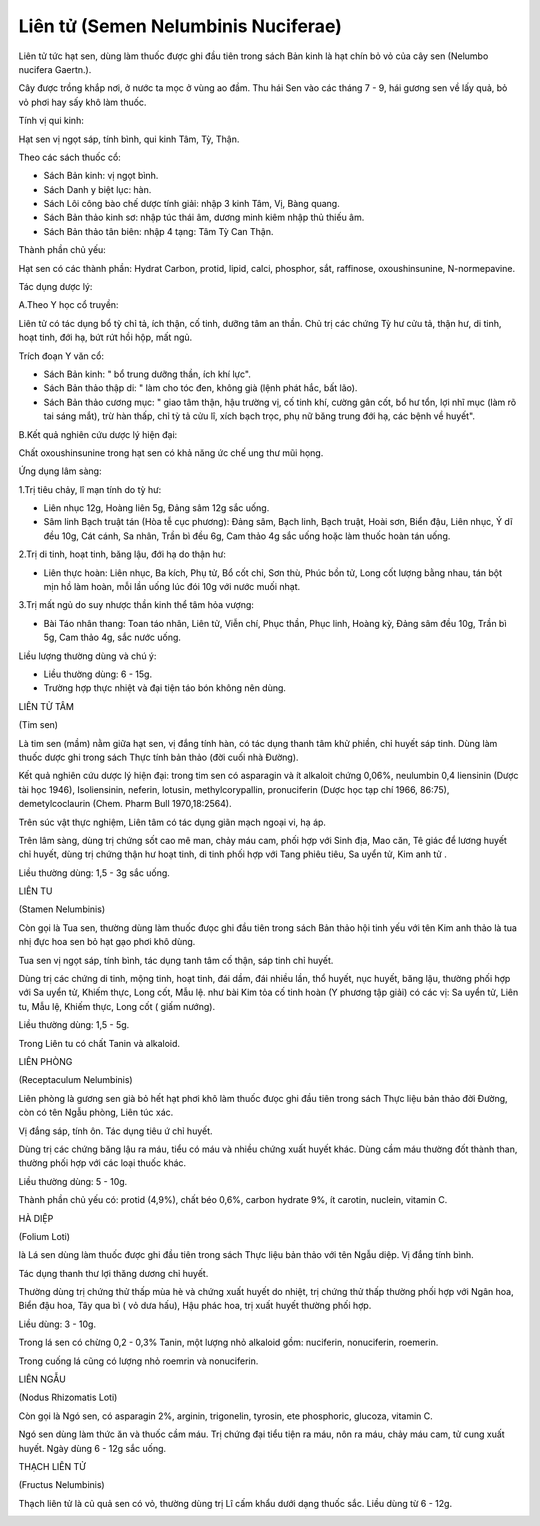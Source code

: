.. _plants_lien_tu:

Liên tử (Semen Nelumbinis Nuciferae)
####################################

Liên tử tức hạt sen, dùng làm thuốc được ghi đầu tiên trong sách Bản
kinh là hạt chín bỏ vỏ của cây sen (Nelumbo nucifera Gaertn.).

Cây được trồng khắp nơi, ở nước ta mọc ở vùng ao đầm. Thu hái Sen vào
các tháng 7 - 9, hái gương sen về lấy quả, bỏ vỏ phơi hay sấy khô làm
thuốc.

Tính vị qui kinh:

Hạt sen vị ngọt sáp, tính bình, qui kinh Tâm, Tỳ, Thận.

Theo các sách thuốc cổ:

-  Sách Bản kinh: vị ngọt bình.
-  Sách Danh y biệt lục: hàn.
-  Sách Lôi công bào chế dược tính giải: nhập 3 kinh Tâm, Vị, Bàng
   quang.
-  Sách Bản thảo kinh sơ: nhập túc thái âm, dương minh kiêm nhập thủ
   thiếu âm.
-  Sách Bản thảo tân biên: nhập 4 tạng: Tâm Tỳ Can Thận.

Thành phần chủ yếu:

Hạt sen có các thành phần: Hydrat Carbon, protid, lipid, calci,
phosphor, sắt, raffinose, oxoushinsunine, N-normepavine.

Tác dụng dược lý:

A.Theo Y học cổ truyền:

Liên tử có tác dụng bổ tỳ chỉ tả, ích thận, cố tinh, dưỡng tâm an thần.
Chủ trị các chứng Tỳ hư cửu tả, thận hư, di tinh, hoạt tinh, đới hạ, bứt
rứt hồi hộp, mất ngủ.

Trích đoạn Y văn cổ:

-  Sách Bản kinh: " bổ trung dưỡng thần, ích khí lực".
-  Sách Bản thảo thập di: " làm cho tóc đen, không già (lệnh phát hắc,
   bất lão).
-  Sách Bản thảo cương mục: " giao tâm thận, hậu trường vị, cố tinh khí,
   cường gân cốt, bổ hư tổn, lợi nhĩ mục (làm rõ tai sáng mắt), trừ hàn
   thấp, chỉ tỳ tả cửu lî, xích bạch trọc, phụ nữ băng trung đới hạ, các
   bệnh về huyết".

B.Kết quả nghiên cứu dược lý hiện đại:

Chất oxoushinsunine trong hạt sen có khả năng ức chế ung thư mũi họng.

Ứng dụng lâm sàng:

1.Trị tiêu chảy, lî mạn tính do tỳ hư:

-  Liên nhục 12g, Hoàng liên 5g, Đảng sâm 12g sắc uống.
-  Sâm linh Bạch truật tán (Hòa tễ cục phương): Đảng sâm, Bạch linh,
   Bạch truật, Hoài sơn, Biển đậu, Liên nhục, Ý dĩ đều 10g, Cát cánh, Sa
   nhân, Trần bì đều 6g, Cam thảo 4g sắc uống hoặc làm thuốc hoàn tán
   uống.

2.Trị di tinh, hoạt tinh, băng lậu, đới hạ do thận hư:

-  Liên thực hoàn: Liên nhục, Ba kích, Phụ tử, Bổ cốt chỉ, Sơn thù, Phúc
   bồn tử, Long cốt lượng bằng nhau, tán bột mịn hồ làm hoàn, mỗi lần
   uống lúc đói 10g với nước muối nhạt.

3.Trị mất ngủ do suy nhược thần kinh thể tâm hỏa vượng:

-  Bài Táo nhân thang: Toan táo nhân, Liên tử, Viễn chí, Phục thần, Phục
   linh, Hoàng kỳ, Đảng sâm đều 10g, Trần bì 5g, Cam thảo 4g, sắc nước
   uống.

Liều lượng thường dùng và chú ý:

-  Liều thường dùng: 6 - 15g.
-  Trường hợp thực nhiệt và đại tiện táo bón không nên dùng.

LIÊN TỬ TÂM

(Tim sen)

Là tim sen (mầm) nằm giữa hạt sen, vị đắng tính hàn, có tác dụng thanh
tâm khử phiền, chỉ huyết sáp tinh. Dùng làm thuốc dược ghi trong sách
Thực tính bản thảo (đời cuối nhà Đường).

Kết quả nghiên cứu dược lý hiện đại: trong tim sen có asparagin và ít
alkaloit chứng 0,06%, neulumbin 0,4 liensinin (Dược tài học 1946),
Isoliensinin, neferin, lotusin, methylcorypallin, pronuciferin (Dược
học tạp chí 1966, 86:75), demetylcoclaurin (Chem. Pharm Bull
1970,18:2564).

Trên súc vật thực nghiệm, Liên tâm có tác dụng giãn mạch ngoại vi, hạ
áp.

Trên lâm sàng, dùng trị chứng sốt cao mê man, chảy máu cam, phối hợp với
Sinh địa, Mao căn, Tê giác để lương huyết chỉ huyết, dùng trị chứng thận
hư hoạt tinh, di tinh phối hợp với Tang phiêu tiêu, Sa uyển tử, Kim anh
tử .

Liều thường dùng: 1,5 - 3g sắc uống.

LIÊN TU

(Stamen Nelumbinis)

Còn gọi là Tua sen, thường dùng làm thuốc đưọc ghi đầu tiên trong sách
Bản thảo hội tinh yếu với tên Kim anh thảo là tua nhị đực hoa sen bỏ hạt
gạo phơi khô dùng.

Tua sen vị ngọt sáp, tính bình, tác dụng tanh tâm cố thận, sáp tinh chỉ
huyết.

Dùng trị các chứng di tinh, mộng tinh, hoạt tinh, đái dầm, đái nhiều
lần, thổ huyết, nục huyết, băng lậu, thường phối hợp với Sa uyển tử,
Khiếm thực, Long cốt, Mẫu lệ. như bài Kim tỏa cố tinh hoàn (Y phương
tập giải) có các vị: Sa uyển tử, Liên tu, Mẫu lệ, Khiếm thực, Long cốt (
giấm nướng).

Liều thường dùng: 1,5 - 5g.

Trong Liên tu có chất Tanin và alkaloid.

LIÊN PHÒNG

(Receptaculum Nelumbinis)

Liên phòng là gương sen già bỏ hết hạt phơi khô làm thuốc đưọc ghi đầu
tiên trong sách Thực liệu bản thảo đời Đường, còn có tên Ngẫu phòng,
Liên túc xác.

Vị đắng sáp, tính ôn. Tác dụng tiêu ứ chỉ huyết.

Dùng trị các chứng băng lậu ra máu, tiểu có máu và nhiều chứng xuất
huyết khác. Dùng cầm máu thường đốt thành than, thường phối hợp với các
loại thuốc khác.

Liều thường dùng: 5 - 10g.

Thành phần chủ yếu có: protid (4,9%), chất béo 0,6%, carbon hydrate 9%,
ít carotin, nuclein, vitamin C.

HÀ DIỆP

(Folium Loti)

là Lá sen dùng làm thuốc được ghi đầu tiên trong sách Thực liệu bản thảo
với tên Ngẫu diệp. Vị đắng tính bình.

Tác dụng thanh thư lợi thăng dương chỉ huyết.

Thường dùng trị chứng thử thấp mùa hè và chứng xuất huyết do nhiệt, trị
chứng thử thấp thường phối hợp với Ngân hoa, Biển đậu hoa, Tây qua bì (
vỏ dưa hấu), Hậu phác hoa, trị xuất huyết thường phối hợp.

Liều dùng: 3 - 10g.

Trong lá sen có chừng 0,2 - 0,3% Tanin, một lượng nhỏ alkaloid gồm:
nuciferin, nonuciferin, roemerin.

Trong cuống lá cũng có lượng nhỏ roemrin và nonuciferin.

LIÊN NGẪU

(Nodus Rhizomatis Loti)

Còn gọi là Ngó sen, có asparagin 2%, arginin, trigonelin, tyrosin, ete
phosphoric, glucoza, vitamin C.

Ngó sen dùng làm thức ăn và thuốc cầm máu. Trị chứng đại tiểu tiện ra
máu, nôn ra máu, chảy máu cam, tử cung xuất huyết. Ngày dùng 6 - 12g sắc
uống.

THẠCH LIÊN TỬ

(Fructus Nelumbinis)

Thạch liên tử là củ quả sen có vỏ, thường dùng trị Lî cấm khẩu dưới dạng
thuốc sắc. Liều dùng từ 6 - 12g.

 

..  image:: LIENTU.JPG
   :width: 50px
   :height: 50px
   :target: LIENTU_.HTM

